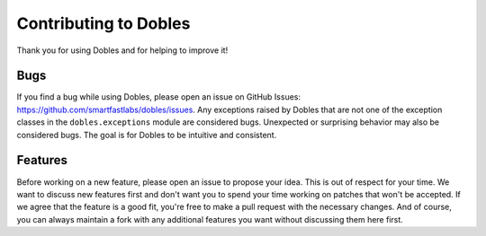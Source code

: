 Contributing to Dobles
=======================

Thank you for using Dobles and for helping to improve it!

Bugs
----

If you find a bug while using Dobles, please open an issue on GitHub Issues: https://github.com/smartfastlabs/dobles/issues.
Any exceptions raised by Dobles that are not one of the exception classes in the ``dobles.exceptions`` module are
considered bugs. Unexpected or surprising behavior may also be considered bugs. The goal is for Dobles to be intuitive
and consistent.

Features
--------

Before working on a new feature, please open an issue to propose your idea. This is out of respect for your time.
We want to discuss new features first and don't want you to spend your time working on patches that won't be accepted.
If we agree that the feature is a good fit, you're free to make a pull request with the necessary changes.
And of course, you can always maintain a fork with any additional features you want without discussing them here first.
